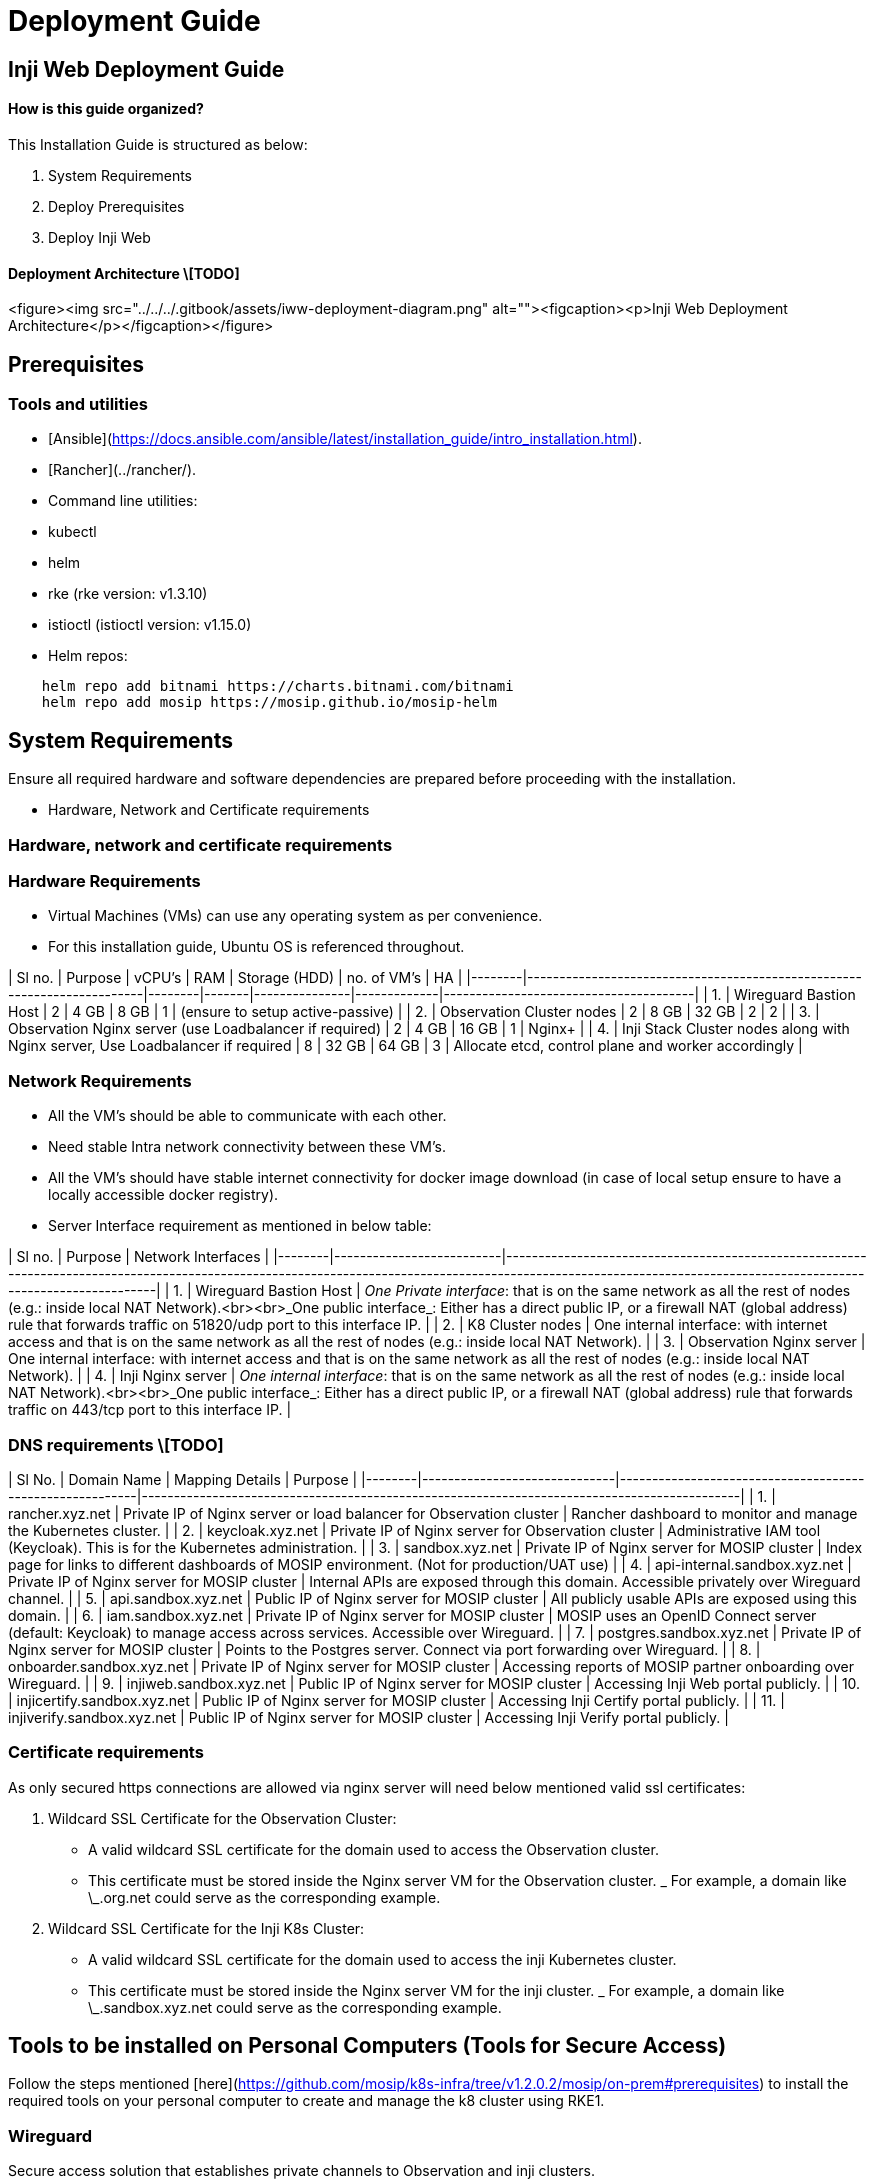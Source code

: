 :hidden: true

= Deployment Guide

== Inji Web Deployment Guide

==== How is this guide organized?

This Installation Guide is structured as below:

. System Requirements
. Deploy Prerequisites
. Deploy Inji Web

==== Deployment Architecture \[TODO]

<figure><img src="../../../.gitbook/assets/iww-deployment-diagram.png" alt=""><figcaption><p>Inji Web Deployment Architecture</p></figcaption></figure>

== Prerequisites

=== Tools and utilities

* [Ansible](https://docs.ansible.com/ansible/latest/installation_guide/intro_installation.html).
* [Rancher](../rancher/).
* Command line utilities:
  * kubectl
  * helm
  * rke (rke version: v1.3.10)
  * istioctl (istioctl version: v1.15.0)
*   Helm repos:

[source,sh]
----
    helm repo add bitnami https://charts.bitnami.com/bitnami
    helm repo add mosip https://mosip.github.io/mosip-helm

----

== System Requirements

Ensure all required hardware and software dependencies are prepared before proceeding with the installation.

* Hardware, Network and Certificate requirements

=== Hardware, network and certificate requirements

=== Hardware Requirements

* Virtual Machines (VMs) can use any operating system as per convenience.
* For this installation guide, Ubuntu OS is referenced throughout.

| Sl no. | Purpose                                                                 | vCPU's | RAM   | Storage (HDD) | no. of VM's | HA                                   |
|--------|-------------------------------------------------------------------------|--------|-------|---------------|-------------|---------------------------------------|
| 1.     | Wireguard Bastion Host                                                 | 2      | 4 GB  | 8 GB          | 1           | (ensure to setup active-passive)     |
| 2.     | Observation Cluster nodes                                              | 2      | 8 GB  | 32 GB         | 2           | 2                                     |
| 3.     | Observation Nginx server (use Loadbalancer if required)                | 2      | 4 GB  | 16 GB         | 1           | Nginx+                                |
| 4.     | Inji Stack Cluster nodes along with Nginx server, Use Loadbalancer if required | 8      | 32 GB  | 64 GB         | 3           | Allocate etcd, control plane and worker accordingly |

=== Network Requirements

* All the VM's should be able to communicate with each other.
* Need stable Intra network connectivity between these VM's.
* All the VM's should have stable internet connectivity for docker image download (in case of local setup ensure to have a locally accessible docker registry).
* Server Interface requirement as mentioned in below table:

| Sl no. | Purpose                  | Network Interfaces                                                                                                                                                                                                 |
|--------|--------------------------|--------------------------------------------------------------------------------------------------------------------------------------------------------------------------------------------------------------------|
| 1.     | Wireguard Bastion Host   | _One Private interface_: that is on the same network as all the rest of nodes (e.g.: inside local NAT Network).<br><br>_One public interface_: Either has a direct public IP, or a firewall NAT (global address) rule that forwards traffic on 51820/udp port to this interface IP. |
| 2.     | K8 Cluster nodes         | One internal interface: with internet access and that is on the same network as all the rest of nodes (e.g.: inside local NAT Network).                                                                          |
| 3.     | Observation Nginx server | One internal interface: with internet access and that is on the same network as all the rest of nodes (e.g.: inside local NAT Network).                                                                          |
| 4.     | Inji Nginx server        | _One internal interface_: that is on the same network as all the rest of nodes (e.g.: inside local NAT Network).<br><br>_One public interface_: Either has a direct public IP, or a firewall NAT (global address) rule that forwards traffic on 443/tcp port to this interface IP. |

=== DNS requirements \[TODO]

| Sl No. | Domain Name                  | Mapping Details                                           | Purpose                                                                                     |
|--------|------------------------------|----------------------------------------------------------|---------------------------------------------------------------------------------------------|
| 1.     | rancher.xyz.net              | Private IP of Nginx server or load balancer for Observation cluster | Rancher dashboard to monitor and manage the Kubernetes cluster.                            |
| 2.     | keycloak.xyz.net             | Private IP of Nginx server for Observation cluster       | Administrative IAM tool (Keycloak). This is for the Kubernetes administration.             |
| 3.     | sandbox.xyz.net              | Private IP of Nginx server for MOSIP cluster             | Index page for links to different dashboards of MOSIP environment. (Not for production/UAT use) |
| 4.     | api-internal.sandbox.xyz.net | Private IP of Nginx server for MOSIP cluster             | Internal APIs are exposed through this domain. Accessible privately over Wireguard channel. |
| 5.     | api.sandbox.xyz.net          | Public IP of Nginx server for MOSIP cluster              | All publicly usable APIs are exposed using this domain.                                     |
| 6.     | iam.sandbox.xyz.net          | Private IP of Nginx server for MOSIP cluster             | MOSIP uses an OpenID Connect server (default: Keycloak) to manage access across services. Accessible over Wireguard. |
| 7.     | postgres.sandbox.xyz.net     | Private IP of Nginx server for MOSIP cluster             | Points to the Postgres server. Connect via port forwarding over Wireguard.                 |
| 8.     | onboarder.sandbox.xyz.net    | Private IP of Nginx server for MOSIP cluster             | Accessing reports of MOSIP partner onboarding over Wireguard.                              |
| 9.     | injiweb.sandbox.xyz.net      | Public IP of Nginx server for MOSIP cluster              | Accessing Inji Web portal publicly.                                                        |
| 10.    | injicertify.sandbox.xyz.net  | Public IP of Nginx server for MOSIP cluster              | Accessing Inji Certify portal publicly.                                                    |
| 11.    | injiverify.sandbox.xyz.net   | Public IP of Nginx server for MOSIP cluster              | Accessing Inji Verify portal publicly.                                                     |

=== Certificate requirements

As only secured https connections are allowed via nginx server will need below mentioned valid ssl certificates:

. Wildcard SSL Certificate for the Observation Cluster:
   * A valid wildcard SSL certificate for the domain used to access the Observation cluster.
   * This certificate must be stored inside the Nginx server VM for the Observation cluster.
   _ For example, a domain like \_.org.net could serve as the corresponding example.
. Wildcard SSL Certificate for the Inji K8s Cluster:
   * A valid wildcard SSL certificate for the domain used to access the inji Kubernetes cluster.
   * This certificate must be stored inside the Nginx server VM for the inji cluster.
   _ For example, a domain like \_.sandbox.xyz.net could serve as the corresponding example.

== Tools to be installed on Personal Computers (Tools for Secure Access)

Follow the steps mentioned [here](https://github.com/mosip/k8s-infra/tree/v1.2.0.2/mosip/on-prem#prerequisites) to install the required tools on your personal computer to create and manage the k8 cluster using RKE1.

=== Wireguard

Secure access solution that establishes private channels to Observation and inji clusters.

_If you already have a Wireguard bastion host then you may skip this step._

* A Wireguard bastion host (Wireguard server) provides a secure private channel to access the Observation and inji cluster.
* The host restricts public access and enables access to only those clients who have their public key listed in the Wireguard server.
* Wireguard listens on UDP port51820.

==== Setup Wireguard Bastion server

. Create a Wireguard server VM with above mentioned Hardware and Network requirements.
. Open ports and Install docker on Wireguard VM.

* create a copy of `hosts.ini.sample` as `hosts.ini` and update the required details for wireguard VM `cp hosts.ini.sample hosts.ini`
* execute ports.yml to enable ports on VM level using ufw: `ansible-playbook -i hosts.ini ports.yaml`

{% hint style="warning" %}
_Note_:

* Permission of the pem files to access nodes should have 400 permission. `sudo chmod 400 ~/.ssh/privkey.pem`
* These ports are only needed to be opened for sharing packets over UDP.
* Take necessary measure on firewall level so that the Wireguard server can be reachable on 51820/udp publically.
* Make sure to clone the [k8s-infra](https://github.com/mosip/k8s-infra/tree/v1.2.0.2/mosip/on-prem#prerequisites) github repo for required scripts in above steps and perform the steps from linked directory.
* If you already have Wireguard server for the VPC used you can skip the setup Wireguard Bastion server section.
* execute docker.yml to install docker and add user to docker group:

[source,yaml]
----
    ansible-playbook -i hosts.ini docker.yaml
----
{% endhint %}

.  Setup Wireguard server

    * SSH to wireguard VM
    * Create directory for storing wireguard config files.

[source,sh]
----
       mkdir -p wireguard/config
----

    * Install and start wireguard server using docker as given below:

[source,sh]
----
    sudo docker run -d \
    --name=wireguard \
    --cap-add=NET_ADMIN \
    --cap-add=SYS_MODULE \
    -e PUID=1000 \
    -e PGID=1000 \
    -e TZ=Asia/Calcutta \
    -e PEERS=30 \
    -p 51820:51820/udp \
    -v /home/ubuntu/wireguard/config:/config \
    -v /lib/modules:/lib/modules \
    --sysctl="net.ipv4.conf.all.src_valid_mark=1" \
    --restart unless-stopped \
    ghcr.io/linuxserver/wireguard
----

{% hint style="warning" %}
_Note_:

* Increase the no. of peers above in case more than 30 wireguard client confs (-e PEERS=30) are needed.
* Change the directory to be mounted to wireguard docker as per need. All your wireguard confs will be generated in the mounted directory (`-v /home/ubuntu/wireguard/config:/config`).
{% endhint %}

==== Setup Wireguard Client on your PC and follow the below steps

. Install [Wireguard client](https://www.wireguard.com/install/) on your PC.
. Assign `wireguard.conf`:

* SSH to the wireguard server VM.
* `cd /home/ubuntu/wireguard/config`
* Assign one of the PR for yourself and use the same from the PC to connect to the server.
*   Create `assigned.txt` file to assign the keep track of peer files allocated and update everytime some peer is allocated to someone.

[source,sh]
----
    peer1 :   peername
    peer2 :   xyz
----
* Use `ls` cmd to see the list of peers.
* Get inside your selected peer directory, and add mentioned changes in `peer.conf`:
  * `cd peer1`
  * `nano peer1.conf`
    * Delete the DNS IP.
    * Update the allowed IP's to subnets CIDR ip . e.g. 10.10.20.0/23
* Share the updated `peer.conf` with respective peer to connect to wireguard server from Personel PC.
* Add `peer.conf` in your PC’s `/etc/wireguard` directory as `wg0.conf`.

. Start the wireguard client and check the status:

[source,sh]
----
sudo systemctl start wg-quick@wg0
sudo systemctl status wg-quick@wg0
----

. Once connected to wireguard, you should be now able to login using private IP’s.

== Observation cluster setup and configuration

The observation cluster is a Kubernetes cluster used for monitoring and managing the overall infrastructure. It includes tools like Rancher for cluster management, Keycloak for IAM, and other monitoring and logging tools. Setting it up ensures that the infrastructure is properly monitored, managed, and secured.

=== Observation K8s Cluster setup:

. Install all the required tools mentioned in pre-requisites for the PC.

* [kubectl](https://kubernetes.io/docs/tasks/tools/#kubectl).
* [helm](https://helm.sh/docs/intro/install/).
* [Ansible](https://docs.ansible.com/ansible/latest/installation_guide/intro_installation.html).
* rke (version 1.3.10)
* istioctl (version v1.15.0)

. Setup Observation Cluster node VM’s as per the hardware and network requirements as mentioned above.
. Setup passwordless SSH into the cluster nodes via pem keys. (Ignore if VM’s are accessible via pem’s).
   * Generate keys on your PC `ssh-keygen -t rsa`
   * Copy the keys to remote observation node VM’s `ssh-copy-id <remote-user>@<remote-ip>`
   * SSH into the node to check password-less SSH `ssh -i ~/.ssh/<your private key> <remote-user>@<remote-ip>`

{% hint style="warning" %}
_Note_:

* Make sure the permission for `privkey.pem` for ssh is set to 400.
* Clone [`k8s-infra`](https://github.com/mosip/k8s-infra/tree/v1.2.0.2/rancher/on-prem) and move to required direcyory as per hyperlink.
{% endhint %}

. Setup Observation cluster following [steps](https://docs.mosip.io/1.2.0/deploymentnew/v3-installation/on-prem-installation-guidelines#observation-k8s-cluster-setup-and-configuration).
. Once cluster setup is completed, setup k8's cluster ingress and storage class following [steps](https://docs.mosip.io/1.2.0/deploymentnew/v3-installation/on-prem-installation-guidelines#observation-k8s-cluster-ingress-and-storage-class-setup).
. Once Observation K8 cluster is created and configured setup nginx server for same using [steps](https://docs.mosip.io/1.2.0/deploymentnew/v3-installation/on-prem-installation-guidelines#setting-up-nginx-server-for-observation-k8s-cluster).
. Once Nginx server for observation plane is done, continue with [installation of required apps:](https://docs.mosip.io/1.2.0/deploymentnew/v3-installation/on-prem-installation-guidelines#observation-k8s-cluster-apps-installation).

* Install Rancher UI.

== Deploy Inji Web

=== Inji K8 Cluster setup

==== K8 Cluster setup

. [k8s-infra](https://github.com/mosip/k8s-infra/tree/v1.2.0.1) : contains the scripts to install and configure Kubernetes cluster with required monitoring, logging and alerting tools.
. Clone the Kubernetes Infrastructure Repository:

make sure to use the released tag. Specifically v1.2.0.2.

[source,sh]
----
git clone -b v1.2.0.2 https://github.com/mosip/k8s-infra.git
cd k8s-infra/mosip/onprem
----

. Create copy of hosts.ini.sample as hosts.ini. Update the IP addresses.
   . Open the ports for the nodes: Execute [`ports.yml`](https://github.com/mosip/k8s-infra/tree/v1.2.0.2/mosip/on-prem#ports) to open all the required ports.
   . Docker installation: Install [Docker](https://github.com/mosip/k8s-infra/tree/v1.2.0.2/mosip/on-prem#docker) on all the required VM's.
. Create [RKE1 K8](https://github.com/mosip/k8s-infra/tree/v1.2.0.2/mosip/on-prem#rke-cluster-setup) cluster for Inji services hosting.
. Apply global config map: https://github.com/mosip/k8s-infra/blob/v1.2.0.2/mosip/global\_configmap.yaml.sample
. [Import](https://github.com/mosip/k8s-infra/tree/v1.2.0.2/mosip/on-prem#register-the-cluster-with-rancher) newly created K8 cluster to Rancher UI.

==== Nginx for Inji K8 Cluster

. Setup [Nginx](https://github.com/mosip/k8s-infra/tree/v1.2.0.2/mosip/on-prem/nginx) for exposing services from newly created Inji K8 cluster.

==== K8 Cluster Configuration

* Setup [NFS](https://github.com/mosip/k8s-infra/tree/v1.2.0.2/nfs#nfs-setup) for persistence in k8 cluster as well as standalone VM (Nginx VM).
* Setup [Monitoring](https://github.com/mosip/k8s-infra/tree/v1.2.0.2/monitoring#cluster-monitoring) for K8 cluster Monitoring.
* Setup [Logging](https://github.com/mosip/k8s-infra/tree/v1.2.0.2/logging#logging) for K8 cluster.
* Setup [Istio](https://github.com/mosip/k8s-infra/tree/v1.2.0.2/mosip/on-prem/istio#istio) and kiali.

== Deploying Inji

=== Postgres installation

* Postgres installation: https://github.com/mosip/mosip-infra/tree/v1.2.0.2/deployment/v3/external/postgres

=== Object store installation
* Object store installation:  https://github.com/mosip/mosip-infra/tree/v1.2.0.2/deployment/v3/external/object-store


=== conf-secret installation

* conf-secret installation: https://github.com/mosip/mosip-infra/tree/v1.2.0.2/deployment/v3/mosip/conf-secrets

=== config-server installation

* config-server installation: https://github.com/mosip/mosip-infra/tree/v1.2.0.2/deployment/v3/mosip/config-server

=== Artifactory installation

* artifactory installation: https://github.com/mosip/artifactory-ref-impl/tree/v0.10.0-INJI/deploy
<!-- 
  _ _Note*: When installing Datashare and Mimoto, ensure that the active\_profile\_env parameter in the config-map of the config-server-share is correctly set. Use the following environment profiles based on the respective services: default,inji-default, standalone.

=== datashare installation

* datashare installation: https://github.com/mosip/mosip-infra/tree/v1.2.0.2/deployment/v3/mosip/datashare

-->

=== mimoto installation

* mimoto installation: https://github.com/mosip/mimoto/tree/develop/helm/mimoto

=== Inji web and datashare installation

* Inji web and datashare installation: https://github.com/mosip/inji-web/tree/v0.10.0/helm/inji-web

_ _Note*: After installing inji web and datashare, ensure that the active_profile_env parameter in the config-map of the config-server-share is correctly set to: default,inji-default,standalone.
